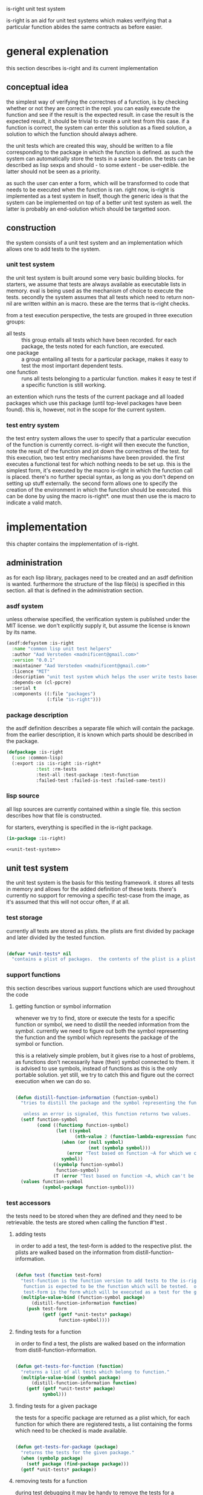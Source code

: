 #+BABEL: :tangle no :cache no :session yes :results silent :no-expand yes :noweb yes :exports code :padline yes
#+startup: hideblocks overview fninline
is-right unit test system

is-right is an aid for unit test systems which makes verifying that a particular function abides the same contracts as before easier.

* general explenation
this section describes is-right and its current implementation

** conceptual idea
the simplest way of verifying the correctnes of a function, is by checking whether or not they are correct in the repl.  you can easily execute the function and see if the result is the expected result.  in case the result is the expected result, it should be trivial to create a unit test from this case.  if a function is correct, the system can enter this solution as a fixed solution, a solution to which the function should always adhere.

the unit tests which are created this way, should be written to a file corresponding to the package in which the function is defined.  as such the system can automatically store the tests in a sane location.  the tests can be described as lisp sexps and should - to some extent - be user-edible.  the latter should not be seen as a priority.

as such the user can enter a form, which will be transformed to code that needs to be executed when the function is ran.  right now, is-right is implemented as a test system in itself, though the generic idea is that the system can be implemented on top of a better unit test system as well.  the latter is probably an end-solution which should be targetted soon.

** construction
the system consists of a unit test system and an implementation which allows one to add tests to the system.

*** unit test system
the unit test system is built around some very basic building blocks.  for starters, we assume that tests are always available as executable lists in memory.  eval is being used as the mechanism of choice to execute the tests.  secondly the system assumes that all tests which need to return non-nil are written within an is macro.  these are the terms that is-right checks.

from a test execution perspective, the tests are grouped in three execution groups:
- all tests :: this group entails all tests which have been recorded.  for each package, the tests noted for each function, are executed.
- one package :: a group entailing all tests for a particular package, makes it easy to test the most important dependent tests.
- one function :: runs all tests belonging to a particular function.  makes it easy te test if a specific function is still working.

an extention which runs the tests of the current package and all loaded packages which use this package (until top-level packages have been found).  this is, however, not in the scope for the current system.

*** test entry system
the test entry system allows the user to specify that a particular execution of the function is currently correct.  is-right will then execute the function, note the result of the function and jot down the correctnes of the test.  for this execution, two test entry mechanisms have been provided.  the first executes a functional test for which nothing needs to be set up.  this is the simplest form, it's executed by the macro is-right in which the function call is placed.  there's no further special syntax, as long as you don't depend on setting up stuff externally.  the second form allows one to specify the creation of the environment in which the function should be executed.  this can be done by using the macro is-right*.  one must then use the is macro to indicate a valid match.

* implementation
this chapter contains the impplementation of is-right.

** administration
as for each lisp library, packages need to be created and an asdf definition is wanted.  furthermore the structure of the lisp file(s) is specified in this section.  all that is defined in the administration section.

*** asdf system
:PROPERTIES:
:tangle: is-right.asd
:END:
unless otherwise specified, the verification system is published under the MIT license.  we don't explicitly supply it, but assume the license is known by its name.

#+begin_src lisp
  (asdf:defsystem :is-right
    :name "common lisp unit test helpers"
    :author "Aad Versteden <madnificent@gmail.com>"
    :version "0.0.1"
    :maintainer "Aad Versteden <madnificent@gmail.com>"
    :licence "MIT"
    :description "unit test system which helps the user write tests based on the current implementation of specific functions."
    :depends-on (cl-ppcre)
    :serial t
    :components ((:file "packages")
                 (:file "is-right")))
#+end_src

*** package description
:PROPERTIES:
:tangle: packages.lisp
:END:
the asdf definition describes a separate file which will contain the package.  from the earlier description, it is known which parts should be described in the package.

#+begin_src lisp
  (defpackage :is-right
    (:use :common-lisp)
    (:export :is :is-right :is-right*
             :test :rm-tests
             :test-all :test-package :test-function
             :failed-test :failed-is-test :failed-same-test))
#+end_src

*** lisp source
:PROPERTIES:
:tangle: is-right.lisp
:END:
all lisp sources are currently contained within a single file.  this section describes how that file is constructed.

for starters, everything is specified in the is-right package.

#+begin_src lisp
  (in-package :is-right)

  <<unit-test-system>>
  
#+end_src

** unit test system
:PROPERTIES:
:noweb-ref: unit-test-system
:END:
the unit test system is the basis for this testing framework.  it stores all tests in memory and allows for the added definition of these tests.  there's currently no support for removing a specific test-case from the image, as it's assumed that this will not occur often, if at all.

*** test storage
currently all tests are stored as plists.  the plists are first divided by package and later divided by the tested function.

#+begin_src lisp

  (defvar *unit-tests* nil
    "contains a plist of packages.  the contents of the plist is a plist of functions.  the plist of functions has a regular lisp list as values, each containing a test.")

#+end_src

*** support functions
this section describes various support functions which are used throughout the code

**** getting function or symbol information
whenever we try to find, store or execute the tests for a specific function or symbol, we need to distill the needed information from the symbol.  currently we need to figure out both the symbol representing the function and the symbol which represents the package of the symbol or function.

this is a relatively simple problem, but it gives rise to a host of problems, as functions don't necessarily have (their) symbol connected to them.  it is advised to use symbols, instead of functions as this is the only portable solution.  yet still, we try to catch this and figure out the correct execution when we can do so.

#+begin_src lisp
  
  (defun distill-function-information (function-symbol)
    "tries to distill the package and the symbol representing the function from <function-symbol> this is only guaranteed to work when function-symbol is a symbol, yet we try to solve it non-portably, when function-symbol is a function as well.
  
     unless an error is signaled, this function returns two values.  both of the values are symbols.  the first value is a symbol representing the function, the second value is a symbol representing the package."
    (setf function-symbol
          (cond ((functionp function-symbol)
                 (let ((symbol
                        (nth-value 2 (function-lambda-expression function-symbol))))
                   (when (or (null symbol)
                             (not (symbolp symbol)))
                     (error "Test based on function ~A for which we can't find a related symbol." function-symbol))
                   symbol))
                ((symbolp function-symbol)
                 function-symbol)
                (T (error "Test based on function ~A, which can't be translated to a related symbol." function-symbol))))
    (values function-symbol
            (symbol-package function-symbol)))
  
#+end_src

*** test accessors
the tests need to be stored when they are defined and they need to be retrievable.  the tests are stored when calling the function #'test .

**** adding tests
in order to add a test, the test-form is added to the respective plist. the plists are walked based on the information from distill-function-information.

#+begin_src lisp
  
  (defun test (function test-form)
    "test-function is the function version to add tests to the is-right test framework.
     function is expected to be the function which will be tested.  only the symbol of th function is supported portably.
     test-form is the form which will be executed as a test for the given function."
    (multiple-value-bind (function-symbol package)
        (distill-function-information function)
      (push test-form
            (getf (getf *unit-tests* package)
                  function-symbol))))
  
#+end_src

**** finding tests for a function
in order to find a test, the plists are walked based on the information from distill-function-information.

#+begin_src lisp
  
  (defun get-tests-for-function (function)
    "returns a list of all tests which belong to function."
    (multiple-value-bind (symbol package)
        (distill-function-information function)
      (getf (getf *unit-tests* package)
            symbol)))
  
#+end_src

**** finding tests for a given package
the tests for a specific package are returned as a plist which, for each function for which there are registered tests, a list containing the forms which need to be checked is made available.

#+begin_src lisp
  
  (defun get-tests-for-package (package)
    "returns the tests for the given package."
    (when (symbolp package)
      (setf package (find-package package)))
    (getf *unit-tests* package))
  
#+end_src

**** removing tests for a function
during test debugging it may be handy to remove the tests for a particular function, this can be done by calling the following function.

#+begin_src lisp
  
  (defun rm-tests (function-symbol)
    "removes the tests for the given function"
    (multiple-value-bind (function-symbol package)
        (distill-function-information function-symbol)
      (setf (getf (getf *unit-tests* package)
                  function-symbol)
            nil)))
  
#+end_src

*** running tests
the execution of tests has various components.  there's the execution component which executes a single test, a search component which searches for the tests which need to be executed and a logging component which informs the user about the execution of the tests.  each of these components are described here.

the first section describes how a single test can be executed.  on top of this, a system is constructed which can execute multiple tests.  further down the road the search for the tests to execute is described.  the execution of these new groups is trivial, aside from the logging which needs to occur when a test either fails or succeeds.

**** executing a single test
in order to execute the test, we need to figure out how to specify that a test can be executed and how an is construct should behave.  what do we do when the test fails, how do we know the test failed?  this is clearly a solid block of knowledge which interconnects quite rigidly.

in order to make the system work, we introduce a new error-class which is to be executed when a test fails to run.  this error can then be catched in order to display the error output for the given test.

#+begin_src lisp
  
  (define-condition failed-test (error)
    ((test :initarg :test
           :reader test-form)
     (explenation :initarg :explenation
                  :reader explenation)
     (complete-test :initarg :complete-test
                    :reader complete-test))
    (:documentation "error which is thrown when a test fails to execute"))
  
  (defmethod print-object ((object failed-test) stream)
    (print-unreadable-object (object stream)
      (format stream "~& Explenation: ~A~& Test: ~A~& Complete test: ~A~&" (explenation object) (test-form object) (complete-test object))))
  
  (define-condition failed-is-test (failed-test)
    ((explenation :initform "a form containing 'is failed to return a non-nil value."))
    (:documentation "error which is thrown when an is-test failed to return a non-nil value."))
  
#+end_src

in order to figure out what has been executed, the execution of the test itself will need to supply information to us.  the test which we are currently executing needs to be known, a special variable which will be shadowed in our execution is created for this matter.

#+begin_src lisp
  
  (defvar *complete-test* nil
    "contains the complete form which is currently being tested")
  
#+end_src

as the test requires both the complete test, as the form on which the test failed, the 'is form cannot be defined as a regular function call.  a macro is created which transforms the is construction into something that throws an error when it fails.

#+begin_src lisp
  
  (defmacro is (form)
    "verifies that form returns a non-nil value.

     the implementation of this macro is shadowed in is-right*"
    `(unless ,form
       (error 'failed-is-test
              :test (quote ,form)
              :complete-test *complete-test*)))
  
#+end_src

with this 'is macro defined, we've reached the need to execute a particular test.  the execution of the test needs to setup the *complete-test* variable and it needs to evaluate the form itself.

#+begin_src lisp
  
  (defun execute-test (test-form)
    "executes a single test"
    (let ((*complete-test* test-form))
      (eval test-form)))

#+end_src

**** adding test verification constructions
with the if construction defined, it's relatively simple to construct other checks based on the same structure.  these new checks amount to a simpler, clearer definition of the tests themselves.

***** same
the same construction tests for equality between its first and its second form.

as a first step a new error is constructed which will manage the error-reporting towards the end-user.

#+begin_src lisp
    
  (define-condition failed-same-test (failed-test)
    ((explenation :initform "a form containing 'same failed to return both the same values.  check received value and expected value for the resulting forms.")
     (received-value :initarg :received
                     :reader received-value)
     (expected-value :initarg :expected
                     :reader expected-value)))
  
  (defmethod print-object ((err failed-same-test) stream)
    (print-unreadable-object (err stream)
      (format stream "~& Explenation: ~A~& Test: ~A~& Complete test: ~A~& Received: ~A~& Expected: ~A~&" (explenation err) (test-form err) (complete-test err) (received-value err) (expected-value err))))
  
#+end_src

with this error defined, it's simple to create the 'same macro, in the likes of the 'is macro.

#+begin_src lisp
    
  (defmacro same (expected-value form)
    "verifies that form returns a value which appears to be equal to the expected value."
    (let ((g-returned-value (gensym))
          (g-expected-value (gensym)))
      `(let ((,g-returned-value ,form)
             (,g-expected-value ,expected-value))
         (unless (equal ,g-returned-value ,g-expected-value)
           (error 'failed-same-test
                  :test (quote ,form)
                  :complete-test *complete-test*
                  :expected ,g-expected-value
                  :received ,g-returned-value)))))
  
#+end_src

**** executing groups of tests
the execution of a group of tests can be done on three accounts
- one function
- one package
- all packages

each of these build on the execution of the previous.  in order to figure out what the system is currently doing, output is generated to indicate the status of the tests which are being ran.

***** one function
the most basic of these forms is the execution of one one function.  when executing the tests of a single function, the function name, followed by the amount of tests available for the specific function is displayed.  furthermore a user-visible function is created which searches all tests for a specific function and executes them.

let's visit the execution of the tests for a particular function first.  the function which needs to perform the tests receives a symbol representing the function which is being tested and the tests which need to be executed.  the execution of a test is performed by execute-test, displaying the output is done by this function

#+begin_src lisp
  
  (defun test-function* (symbol &rest tests)
    "runs all tests in <tests> for the function denoted by symbol <symbol>"
    (format T "~&~A (~A) ~t" symbol (length tests))
    (force-output)
    (dolist (test tests)
      (restart-case (progn
                      (execute-test test)
                      (format T "."))
        (accept-test-failure ()
          (format T "X")))
      (force-output)))
  
#+end_src

the execution of the tests for a particular function now relies on finding the tests and the name of the function, and calling test-function* based on that.

#+begin_src lisp
  
  (defun test-function (function)
    "tests the given function"
    (let ((function-symbol (distill-function-information function)))
      (apply #'test-function*
             function-symbol
             (get-tests-for-function function-symbol))))
  
#+end_src

***** testing a package 
the testing of a complete package requires us to test each function in the package.  we take a similar approach as the previous system.  in this approach the function which displays the execution of the package is shown first and the other functions are shown later on.

#+begin_src lisp
  
  (defun test-package* (package &rest function-plist)
    "tests all the given functions in the plist <function-plist> and reports output for the tests, given that they come from <package>."
    (format T "~&Running tests in ~A (~A)~&" package
            (loop for (name tests . rest) on function-plist by #'cddr
               sum (length tests)))
    (format T "~&------------------------------~&")
    (loop for (name tests . rest) on function-plist by #'cddr
       do (apply #'test-function* name tests)))
  
#+end_src

the execution of the tests for a particular package are now constructed by calling the currently defined function with all the tests in the package.

#+begin_src lisp
  
  (defun test-package (package)
    "tests each function in <package> and lists the execution."
    (unless (packagep package)
      (setf package (find-package package)))
    (apply #'test-package*
           package
           (get-tests-for-package package)))
  
#+end_src

***** testing all packages
this is a trivial test, given the previous tests.  a function to call this programatically is not given, as there's no use for calling this internally.

#+begin_src lisp
  
  (defun test-all ()
    "runs the tests for each monitored package"
    (format T "~&TESTING ALL PACKAGES (~A)~&"
            (loop for (package fplist . rest) on *unit-tests* by #'cddr
               sum (loop for (function tests . rest) on fplist by #'cddr
                      sum (length tests))))
    (format T "~&==============================~&")
    (loop for (package fplist . rest) on *unit-tests* by #'cddr
       do (progn
            (format T "~&~%")
            (apply #'test-package* package fplist)
            (format T "~&~%==============================~&"))))
  
#+end_src

** test addition system
various ways exist to add tests to getright.  the most basic way to add tests is by using 'test.  in order to make testing of functions easier, the is-right construction is introduced, this construction asserts that a certain function call is correct.  is-right and is-right* are two macro's which will take care of this.

*** conceptual idea
in its basic concept is-right adds tests to the current set of tests under the assumption that their current implementation is correct.  for this to happen the system builds a test based on the current implementation of the function, and adds the test to a separate file.  this makes the creation of tests relatively simple.

for this to work, the construction is split in various parts.  the first part makes it possible to assert that a function is currently implemented correctly for a specific function call.  verification of this is done by creating a function which takes a form and converts the form to a test case.

secondly a system is defined which specifies where tests should be stored.  this is an extensible system which must be informed about the locations where test cases should be stored in and retrieved from.

lastly, the constructions of the previous two sections are distilled into a working format for the end-user.  later on, this will be extended to display a nicer implementation.

*** assert function calls
when a function call is currently correct, we may want to prefer to add it to the system.  in order to add this, the function must be executed and its value must be computed.  by using the name of the function and the value which it currently has, we can distill the needed information.

**** simplistic implementation
in its most simplistic implementation we receive the function that is to be tested.  furthermore a functioncall is provided to indicate the test function itself.

#+begin_src lisp
  
  (defun make-test-for-function-execution (function form)
    "creates a test for the function execution of form"
    (let ((execution-value (eval form)))
      `(test ,function (same ,execution-value ,form))))
  
#+end_src

**** implementation with automatic symbol definition
the symbol of the function which is being called can be verified quite simply in case the function is called immediately.  as this is the support which is-right provides, we create a function for this.

#+begin_src lisp
  
  (defun make-get-right-test (form &optional form-when-test-overridden)
    "returns a test-form for the test which can be constructed from the current execution of form"
    (let* ((function-form (if form-when-test-overridden
                              form-when-test-overridden
                              form))
           (function-symbol (if form-when-test-overridden
                                form
                                (first function-form))))
      (make-test-for-function-execution function-symbol function-form)))
  
#+end_src

in case get-right* is being used, we need to figure out which form is being tested by walking over the constructions of the form.  the form which is being tested is wrapped in a form with first name 'is.

be warned though, this construction isn't exactly correct.  it (wrongly) assumes that is will not be used for other forms.  furthermore it assumes that there's only a single is test in the form, which again, might be erroneous.

#+begin_src lisp
  
  (defun make-get-right*-test (form &optional form-when-test-overridden)
    (let* ((function-form (if form-when-test-overridden
                              form-when-test-overridden
                              form))
           (function-symbol (when form-when-test-overridden
                              form)))
      (labels ((get-function-value (form)
                 (if (listp form)
                     (if (eq (first form) 'is)
                         (second form)
                         (loop for expression in form
                            collect (get-function-value expression)))
                     form)))
        (let ((execution-value (eval (get-function-value function-form))))
          (labels ((walk-get-right-form (form)
                     (if (eq (first form) 'is)
                         ;; translate if-form
                         (let ((function-form (second form)))
                           (setf function-symbol
                                 (or function-symbol (first function-form)))
                           `(same ,execution-value ,function-form))
                         ;; walk other forms
                         (loop for expression in form
                            collect (if (listp expression)
                                        (walk-get-right-form expression)
                                        expression)))))
            (let ((new-form (walk-get-right-form function-form)))
              `(test (quote ,function-symbol)
                     (quote ,new-form))))))))
  
#+end_src

*** file registry for tests
*** spray some sugar
